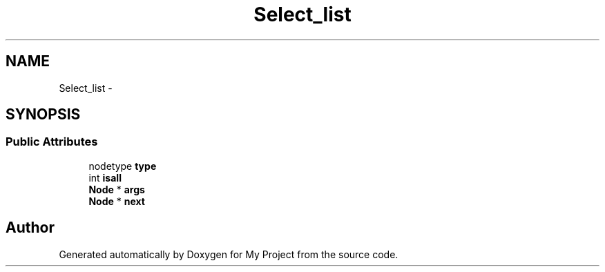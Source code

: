 .TH "Select_list" 3 "Fri Oct 9 2015" "My Project" \" -*- nroff -*-
.ad l
.nh
.SH NAME
Select_list \- 
.SH SYNOPSIS
.br
.PP
.SS "Public Attributes"

.in +1c
.ti -1c
.RI "nodetype \fBtype\fP"
.br
.ti -1c
.RI "int \fBisall\fP"
.br
.ti -1c
.RI "\fBNode\fP * \fBargs\fP"
.br
.ti -1c
.RI "\fBNode\fP * \fBnext\fP"
.br
.in -1c

.SH "Author"
.PP 
Generated automatically by Doxygen for My Project from the source code\&.
